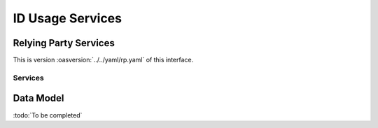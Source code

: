 
.. _annex-interface-idusage:

ID Usage Services
--------------------

Relying Party Services
""""""""""""""""""""""

This is version :oasversion:`../../yaml/rp.yaml` of this interface.

.. only:: html

    Get the OpenAPI file: `rp.yaml <../../rp.yaml>`_

.. raw:: latex

    Get the OpenAPI file: \textattachfile[]{../html/rp.yaml}{rp.yaml}

Services
''''''''

.. openapi:: ../../yaml/rp.yaml
    :examples:

Data Model
""""""""""

:todo:`To be completed`


